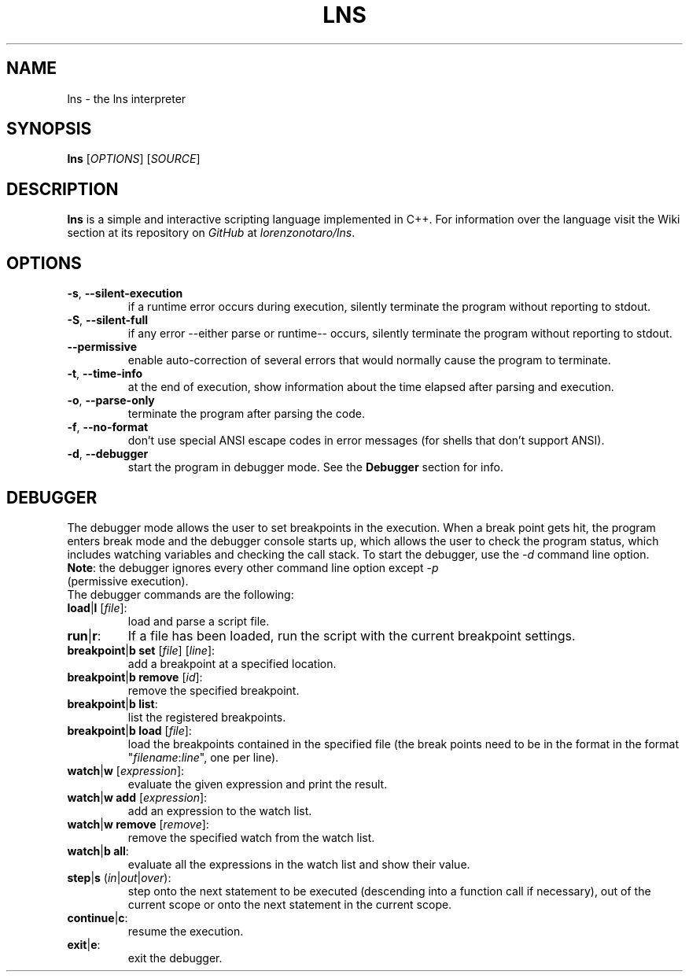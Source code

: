 .TH LNS
.SH NAME
lns - the lns interpreter
.SH SYNOPSIS
.B lns
[\fIOPTIONS\fR] [\fISOURCE\fR]
.SH DESCRIPTION
.B lns
is a simple and interactive scripting language implemented in C++. For information over the language visit the Wiki section at its repository on \fIGitHub\fR at \fIlorenzonotaro/lns\fR.
.SH OPTIONS
.TP
.BR \-s ", " \-\-silent\-execution
if a runtime error occurs during execution, silently terminate the program without reporting to stdout.
.TP
.BR \-S ", " \-\-silent\-full
if any error \-\-either parse or runtime\-\- occurs, silently terminate the program without reporting to stdout.
.TP
.BR \-\-permissive
enable auto-correction of several errors that would normally cause the program to terminate.
.TP
.BR \-t ", " \-\-time\-info
at the end of execution, show information about the time elapsed after parsing and execution.
.TP
.BR \-o ", " \-\-parse\-only
terminate the program after parsing the code.
.TP
.BR \-f ", " \-\-no\-format
don't use special ANSI escape codes in error messages (for shells that don't support ANSI).
.TP
.BR \-d ", " \-\-debugger
start the program in debugger mode. See the \fBDebugger\fR section for info.
.SH DEBUGGER
The debugger mode allows the user to set breakpoints in the execution. When a break point gets hit, the program enters break mode and the debugger console starts up, which allows the user to check the program status, which includes watching variables and checking the call stack. To start the debugger, use the \fI-d\fR command line option.
.TP
\fBNote\fR: the debugger ignores every other command line option except \fI-p\fR (permissive execution).
.TP
The debugger commands are the following:
.TP
.TP
.BR load "|" l " ["\fIfile\fR "]:"
load and parse a script file.
.TP
.BR run "|" r ":"
If a file has been loaded, run the script with the current breakpoint settings.
.TP
.BR breakpoint "|" b " " set " ["\fIfile\fR "] ["\fIline\fR "]:"
add a breakpoint at a specified location.
.TP
.BR breakpoint "|" b " "  remove " ["\fIid\fR "]:"
remove the specified breakpoint.
.TP
.BR breakpoint "|" b " "  list ":"
list the registered breakpoints.
.TP
.BR breakpoint "|" b " "  load " ["\fIfile\fR "]:"
load the breakpoints contained in the specified file (the break points need to be in the format in the format "\fIfilename\fR:\fIline\fR", one per line).
.TP
.BR watch "|" w " ["\fIexpression\fR "]:"
evaluate the given expression and print the result.
.TP
.BR watch "|" w " "  add " ["\fIexpression\fR "]:"
add an expression to the watch list.
.TP
.BR watch "|" w " "  remove " ["\fIremove\fR "]:"
remove the specified watch from the watch list.
.TP
.BR watch "|" b " "  all ":"
evaluate all the expressions in the watch list and show their value.
.TP
.BR step "|" s " (" \fIin\fR "|" \fIout\fR "|" \fIover\fR "):"
step onto the next statement to be executed (descending into a function call if necessary), out of the current scope or onto the next statement in the current scope.
.TP
.BR continue "|" c ":"
resume the execution.
.TP
.BR exit "|" e ":"
exit the debugger.